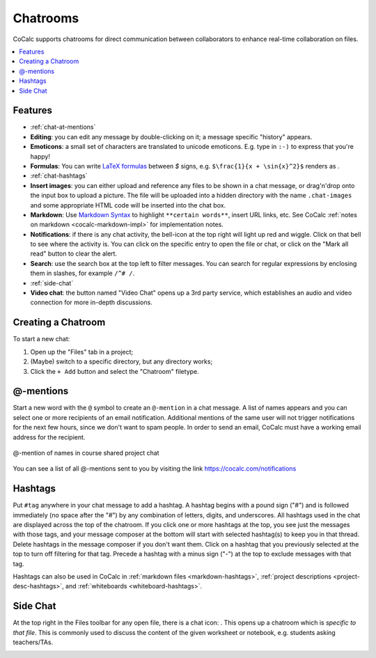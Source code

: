 .. index:: Chat; chat rooms
.. _chatroom:

======================
Chatrooms
======================

CoCalc supports chatrooms for direct communication between collaborators
to enhance real-time collaboration on files.

.. contents::
     :local:
     :depth: 1

.. image:: img/chatroom.png
    :align: center
    :width: 95%
    :alt: two-person chat showing typeset integral

############
Features
############

* :ref:`chat-at-mentions`
* **Editing**: you can edit any message by double-clicking on it; a message specific "history" appears.
* **Emoticons**: a small set of characters are translated to unicode emoticons.
  E.g. type in ``:-)`` to express that you're happy!
* **Formulas**: You can write `LaTeX formulas`_ between `$` signs, e.g. ``$\frac{1}{x + \sin{x}^2}$`` renders as |FORMULA|.
* :ref:`chat-hashtags`
* **Insert images**: you can either upload and reference any files to be shown in a chat message,
  or drag'n'drop onto the input box to upload a picture. The file will be uploaded into a hidden directory with the name ``.chat-images`` and some appropriate HTML code will be inserted into the chat box.
* **Markdown**: Use `Markdown Syntax`_ to highlight ``**certain words**``, insert URL links, etc. See CoCalc :ref:`notes on markdown <cocalc-markdown-impl>` for implementation notes.
* **Notifications**: if there is any chat activity, the bell-icon at the top right will light up red and wiggle.
  Click on that bell to see where the activity is.
  You can click on the specific entry to open the file or chat,
  or click on the "Mark all read" button to clear the alert.
* **Search**: use the search box at the top left to filter messages. You can search for regular expressions by enclosing them in slashes, for example ``/^# /``.
* :ref:`side-chat`
* **Video chat**: the button named "Video Chat" opens up a 3rd party service,
  which establishes an audio and video connection for more in-depth discussions.

.. _Markdown Syntax: https://www.markdownguide.org/cheat-sheet/
.. _LaTeX formulas: https://en.wikibooks.org/wiki/LaTeX/Mathematics

.. |FORMULA| image:: img/chatroom-formula.png
                  :height: 20pt
                  :alt: typeset math formula

########################
Creating a Chatroom
########################

.. raw:: html

    <center><iframe
        width="640" height="360"
        src="https://www.youtube.com/embed/kVISSsyiXIw?si=JxbFzvZHDGDxNK3c"
        title="YouTube video player"
        frameborder="0"
        allow="accelerometer; autoplay; clipboard-write; encrypted-media; gyroscope; picture-in-picture; web-share"
        allowfullscreen>
    </iframe></center>
 
To start a new chat:

1. Open up the "Files" tab in a project;
2. (Maybe) switch to a specific directory, but any directory works;
3. Click the ``+ Add`` button and select the "Chatroom" filetype.

.. _chat-at-mentions:

########################
@-mentions
########################

Start a new word with the ``@`` symbol to create an ``@-mention`` in a chat message. A list of names appears and you can select one or more recipients of an email notification. Additional mentions of the same user will not trigger notifications for the next few hours, since we don't want to spam people. In order to send an email, CoCalc must have a working email address for the recipient.


.. figure:: img/teaching/tex-mentions.png
     :width: 90%
     :align: center
     :alt: @-mention causes email notifications to be sent

     @-mention of names in course shared project chat

You can see a list of all @-mentions sent to you by visiting the link https://cocalc.com/notifications

.. _chat-hashtags:

########################
Hashtags
########################

Put ``#tag`` anywhere in your chat message to add a hashtag. A hashtag begins with a pound sign ("#") and is followed immediately (no space after the "#") by any combination of letters, digits, and underscores. All hashtags used in the chat are displayed across the top of the chatroom. If you click one or more hashtags at the top, you see just the messages with those tags, and your message composer at the bottom will start with selected hashtag(s) to keep you in that thread. Delete hashtags in the message composer if you don't want them. Click on a hashtag that you previously selected at the top to turn off filtering for that tag. Precede a hashtag with a minus sign ("-") at the top to exclude messages with that tag.

Hashtags can also be used in CoCalc in :ref:`markdown files <markdown-hashtags>`, :ref:`project descriptions <project-desc-hashtags>`, and :ref:`whiteboards <whiteboard-hashtags>`.

.. index:: Side chat
.. index:: Chat; side chat
.. _side-chat:

########################
Side Chat
########################

.. raw:: html

    <center><iframe
        width="640" height="360"
        src="https://www.youtube.com/embed/XQYJrFbvhB4?si=TR-RWCiSJjtvzLV0"
        title="YouTube video player"
        frameborder="0"
        allow="accelerometer; autoplay; clipboard-write; encrypted-media; gyroscope; picture-in-picture; web-share"
        allowfullscreen>
    </iframe></center>
    
At the top right in the Files toolbar for any open file, there is a chat icon: |comment-icon|.
This opens up a chatroom which is *specific to that file*.
This is commonly used to discuss the content of the given worksheet or notebook,
e.g. students asking teachers/TAs.

.. image:: img/sagews-side-chat-a.png
    :align: center
    :width: 95%
    :alt: button at upper right and panel at right for side chat with a file




.. |comment-icon| image:: img/antd-icons/comment-icon.png
    :height: 20px
    :alt: comment or chat icon

